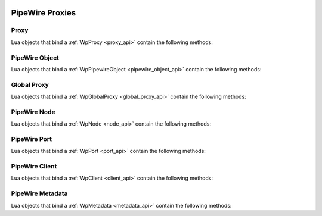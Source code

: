  .. _lua_proxies_api:

PipeWire Proxies
================

Proxy
.....

Lua objects that bind a :ref:`WpProxy <proxy_api>` contain the following methods:

.. function:: Proxy.get_interface_type(self)

   Binds :c:func:`wp_proxy_get_interface_type`

   :param self: the proxy
   :returns: the proxy type, the proxy type version
   :rtype: string, integer

PipeWire Object
...............

Lua objects that bind a :ref:`WpPipewireObject <pipewire_object_api>`
contain the following methods:

.. function:: PipewireObject.iterate_params(self, param_name)

   Binds :c:func:`wp_pipewire_object_enum_params_sync`

   :param self: the proxy
   :param string param_name: the PipeWire param name to enumerate,
                             ex "Props", "Route"
   :returns: the available parameters
   :rtype: Iterator; the iteration items are Spa Pod objects

.. function:: PipewireObject.set_param(self, param_name, pod)

   Binds :c:func:`wp_pipewire_object_set_param`

   :param self: the proxy
   :param string param_name: The PipeWire param name to set, ex "Props", "Route"
   :param Pod pod: A Spa Pod object containing the new params

Global Proxy
............

Lua objects that bind a :ref:`WpGlobalProxy <global_proxy_api>`
contain the following methods:

.. function:: GlobalProxy.request_destroy(self)

   Binds :c:func:`wp_global_proxy_request_destroy`

   :param self: the proxy

PipeWire Node
.............

Lua objects that bind a :ref:`WpNode <node_api>` contain the following methods:

.. function:: Node.get_state(self)

   Binds :c:func:`wp_node_get_state`

   :param self: the proxy
   :returns: the current state of the node and an error message, if any
   :rtype: string (:c:enum:`WpNodeState`), string (error message)
   :since: 0.4.2

.. function:: Node.get_n_input_ports(self)

   Binds :c:func:`wp_node_get_n_input_ports`

   :param self: the proxy
   :returns: the current and max numbers of input ports on the node
   :rtype: integer (current), integer (max)
   :since: 0.4.2

.. function:: Node.get_n_output_ports(self)

   Binds :c:func:`wp_node_get_n_output_ports`

   :param self: the proxy
   :returns: the current and max numbers of output ports on the node
   :rtype: integer (current), integer (max)
   :since: 0.4.2

.. function:: Node.get_n_ports(self)

   Binds :c:func:`wp_node_get_n_ports`

   :param self: the proxy
   :returns: the number of ports on the node
   :since: 0.4.2

.. function:: Node.iterate_ports(self, interest)

   Binds :c:func:`wp_node_iterate_ports`

   :param self: the proxy
   :param interest: an interest to filter objects
   :type interest: :ref:`Interest <lua_object_interest_api>` or nil or none
   :returns: all the ports of this node that that match the interest
   :rtype: Iterator; the iteration items are of type :ref:`WpPort <port_api>`
   :since: 0.4.2

.. function:: Node.lookup_port(self, interest)

   Binds :c:func:`wp_node_lookup_port`

   :param self: the proxy
   :param interest: the interest to use for the lookup
   :type interest: :ref:`Interest <lua_object_interest_api>` or nil or none
   :returns: the first port of this node that matches the interest
   :rtype: :ref:`WpPort <port_api>`
   :since: 0.4.2

.. function:: Node.send_command(self, command)

   Binds :c:func:`wp_node_send_command`

   :param self: the proxy
   :param string command: the command to send to the node (ex "Suspend")

PipeWire Port
.............

Lua objects that bind a :ref:`WpPort <port_api>` contain the following methods:

.. function:: Port.get_direction(self)

   Binds :c:func:`wp_port_get_direction`

   :param self: the port
   :returns: the direction of the Port
   :rtype: string (:c:enum:`WpDirection`)
   :since: 0.4.2

PipeWire Client
...............

Lua objects that bind a :ref:`WpClient <client_api>`
contain the following methods:

.. function:: Client.update_permissions(self, perms)

   Binds :c:func:`wp_client_update_permissions`

   Takes a table where the keys are object identifiers and the values are
   permission strings.

   Valid object identifiers are:

   - A number, meaning the bound ID of a proxy
   - The string "any" or the string "all", which sets the default permissions
     for this client

   The permission strings have a chmod-like syntax (ex. "rwx" or "r-xm"), where:

   - "r" means permission to read the object
   - "w" means permission to write data to the object
   - "x" means permission to call methods on the object
   - "m" means permission to set metadata for the object
   - "-" is ignored and can be used to make the string more readable when
     a permission flag is omitted

   **Example:**

   .. code-block:: lua

      client:update_permissions {
        ["all"] = "r-x",
        [35] = "rwxm",
      }

   :param self: the proxy
   :param table perms: the permissions to update for this client

PipeWire Metadata
.................

Lua objects that bind a :ref:`WpMetadata <metadata_api>`
contain the following methods:

.. function:: Metadata.iterate(self, subject)

   Binds :c:func:`wp_metadata_new_iterator`

   :param self: the proxy
   :param integer subject: the subject id
   :returns: an iterator

.. function:: Metadata.find(self, subject, key)

   Binds :c:func:`wp_metadata_find`

   :param self: the proxy
   :param string subject: the subject id
   :param string key: the metadata key to find
   :returns: the value for this metadata key, the type of the value
   :rtype: string, string
